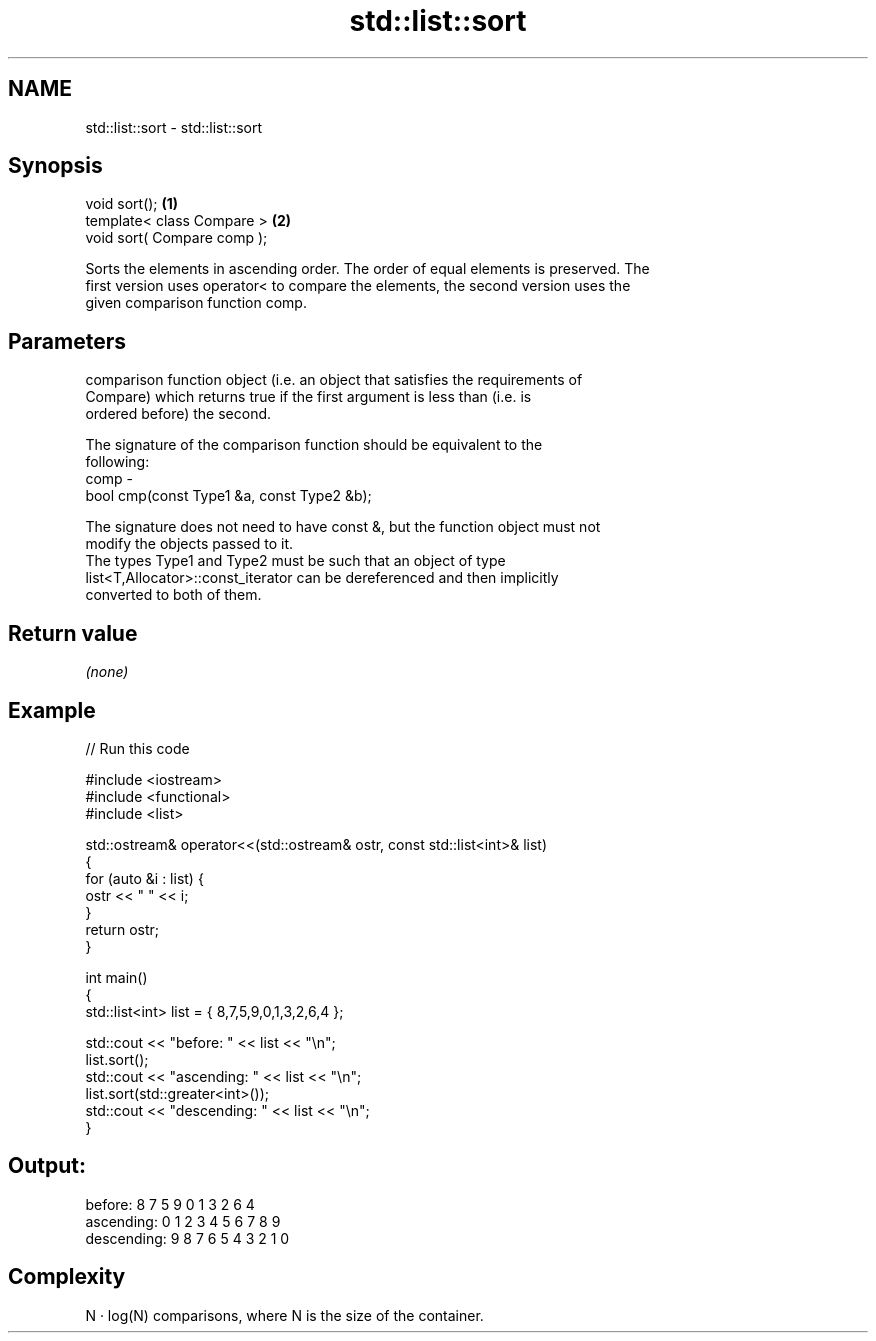 .TH std::list::sort 3 "Nov 25 2015" "2.0 | http://cppreference.com" "C++ Standard Libary"
.SH NAME
std::list::sort \- std::list::sort

.SH Synopsis
   void sort();               \fB(1)\fP
   template< class Compare >  \fB(2)\fP
   void sort( Compare comp );

   Sorts the elements in ascending order. The order of equal elements is preserved. The
   first version uses operator< to compare the elements, the second version uses the
   given comparison function comp.

.SH Parameters

          comparison function object (i.e. an object that satisfies the requirements of
          Compare) which returns true if the first argument is less than (i.e. is
          ordered before) the second.

          The signature of the comparison function should be equivalent to the
          following:
   comp -
           bool cmp(const Type1 &a, const Type2 &b);

          The signature does not need to have const &, but the function object must not
          modify the objects passed to it.
          The types Type1 and Type2 must be such that an object of type
          list<T,Allocator>::const_iterator can be dereferenced and then implicitly
          converted to both of them. 

.SH Return value

   \fI(none)\fP

.SH Example

   
// Run this code

 #include <iostream>
 #include <functional>
 #include <list>
  
 std::ostream& operator<<(std::ostream& ostr, const std::list<int>& list)
 {
     for (auto &i : list) {
         ostr << " " << i;
     }
     return ostr;
 }
  
 int main()
 {
     std::list<int> list = { 8,7,5,9,0,1,3,2,6,4 };
  
     std::cout << "before:     " << list << "\\n";
     list.sort();
     std::cout << "ascending:  " << list << "\\n";
     list.sort(std::greater<int>());
     std::cout << "descending: " << list << "\\n";
 }

.SH Output:

 before:      8 7 5 9 0 1 3 2 6 4
 ascending:   0 1 2 3 4 5 6 7 8 9
 descending:  9 8 7 6 5 4 3 2 1 0

.SH Complexity

   N · log(N) comparisons, where N is the size of the container.
